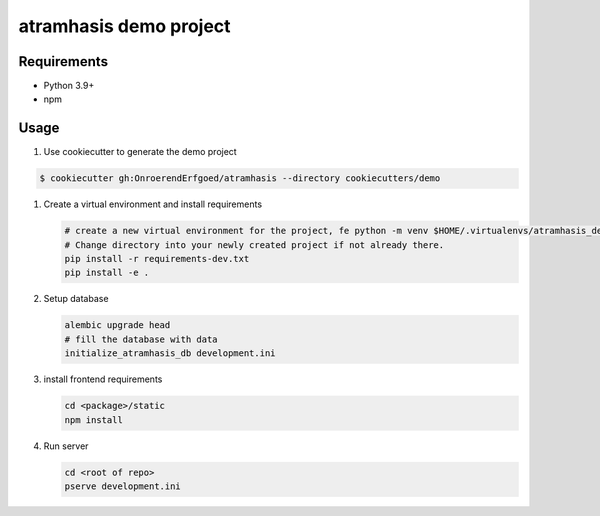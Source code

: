 =======================
atramhasis demo project
=======================

Requirements
------------

*   Python 3.9+
*   npm

Usage
-----

#. Use cookiecutter to generate the demo project

.. code-block:: bash

    $ cookiecutter gh:OnroerendErfgoed/atramhasis --directory cookiecutters/demo

#.  Create a virtual environment and install requirements

    .. code-block:: bash
         
        # create a new virtual environment for the project, fe python -m venv $HOME/.virtualenvs/atramhasis_demo_venv
        # Change directory into your newly created project if not already there.
        pip install -r requirements-dev.txt
        pip install -e .

#.  Setup database

    .. code-block:: bash

        alembic upgrade head
        # fill the database with data
        initialize_atramhasis_db development.ini

#.  install frontend requirements

    .. code-block:: bash

        cd <package>/static
        npm install

#.  Run server

    .. code-block:: bash

        cd <root of repo>
        pserve development.ini
